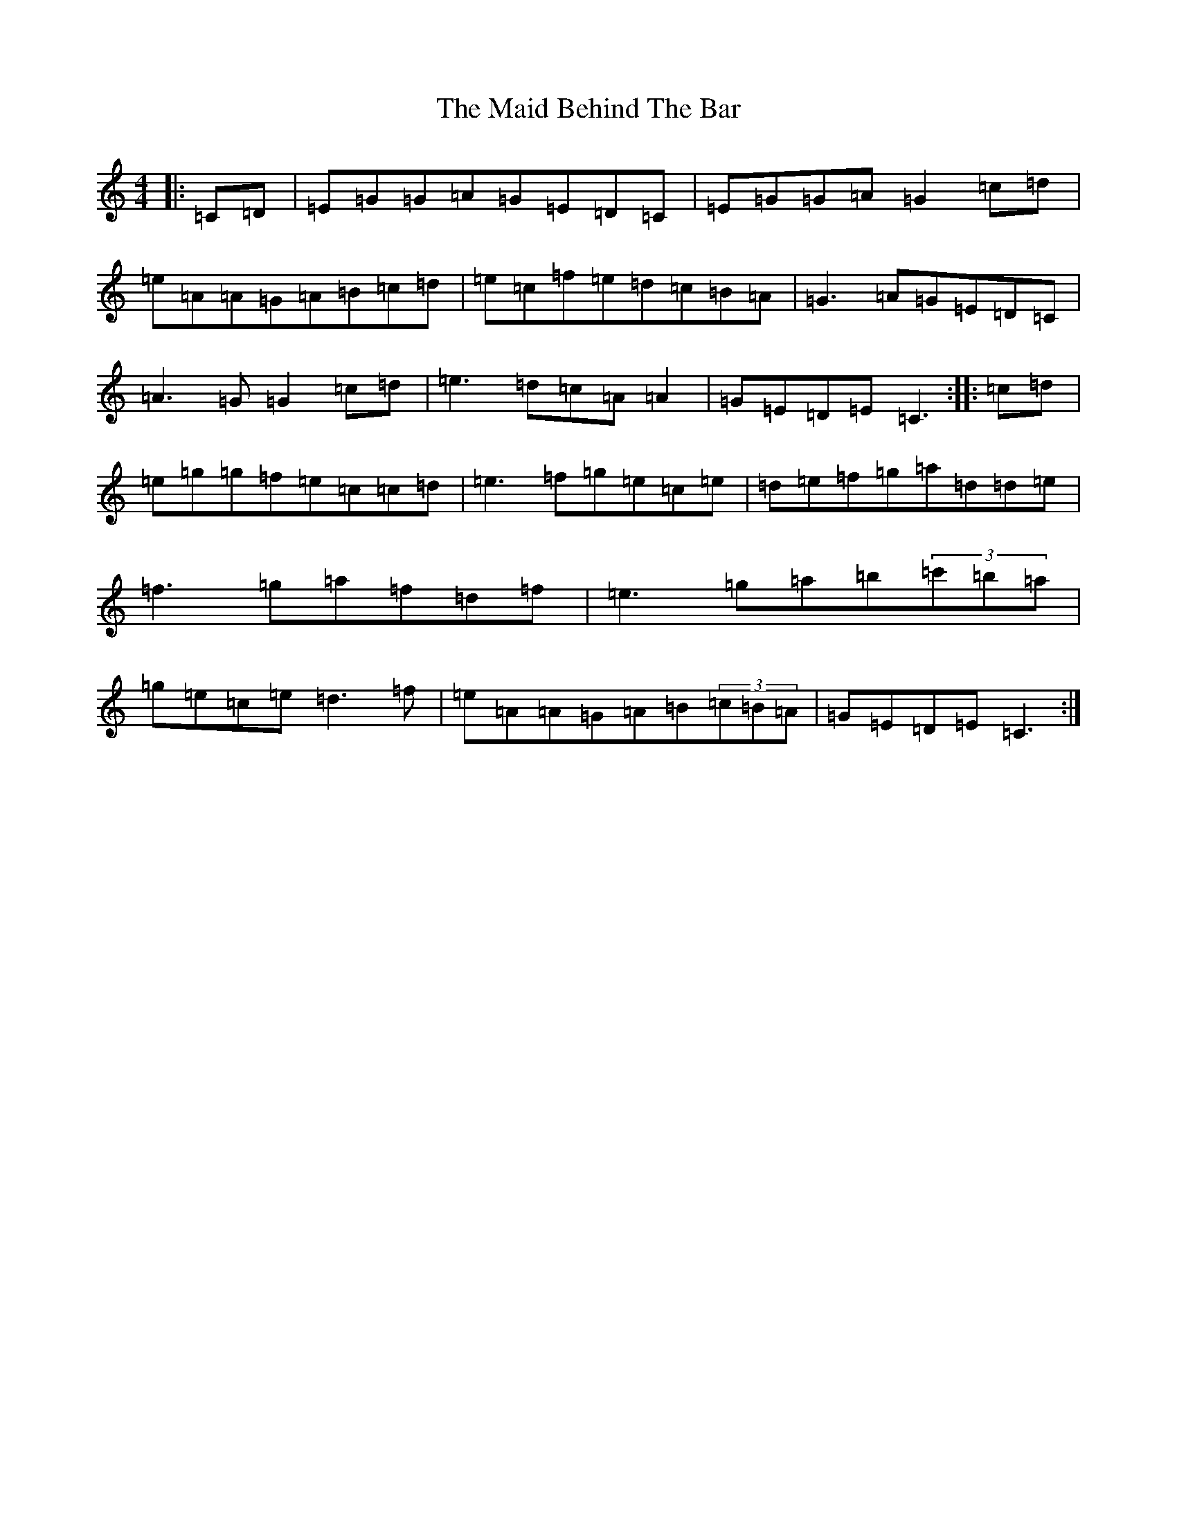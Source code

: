 X: 13164
T: Maid Behind The Bar, The
S: https://thesession.org/tunes/64#setting23588
Z: D Major
R: reel
M: 4/4
L: 1/8
K: C Major
|:=C=D|=E=G=G=A=G=E=D=C|=E=G=G=A=G2=c=d|=e=A=A=G=A=B=c=d|=e=c=f=e=d=c=B=A|=G3=A=G=E=D=C|=A3=G=G2=c=d|=e3=d=c=A=A2|=G=E=D=E=C3:||:=c=d|=e=g=g=f=e=c=c=d|=e3=f=g=e=c=e|=d=e=f=g=a=d=d=e|=f3=g=a=f=d=f|=e3=g=a=b(3=c'=b=a|=g=e=c=e=d3=f|=e=A=A=G=A=B(3=c=B=A|=G=E=D=E=C3:|